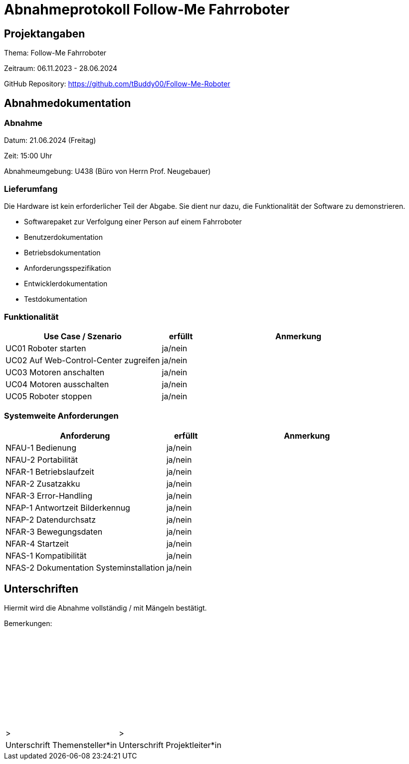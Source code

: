 = Abnahmeprotokoll Follow-Me Fahrroboter
:icons: font
:lang: de
//:sectnums: short

//:source-highlighter: highlightjs
//:imagesdir: img
//Platzhalter für weitere Dokumenten-Attribute

//Autor: {author}, Version {revnumber}, {revdate}
== Projektangaben
Thema: Follow-Me Fahrroboter

Zeitraum: 06.11.2023 - 28.06.2024

GitHub Repository:
https://github.com/tBuddy00/Follow-Me-Roboter

== Abnahmedokumentation 
=== Abnahme

Datum: 21.06.2024 (Freitag)

Zeit: 15:00 Uhr

Abnahmeumgebung: U438 (Büro von Herrn Prof. Neugebauer)

=== Lieferumfang
Die Hardware ist kein erforderlicher Teil der Abgabe. Sie dient nur dazu, die Funktionalität der Software zu demonstrieren.

* Softwarepaket zur Verfolgung einer Person auf einem Fahrroboter

* Benutzerdokumentation

* Betriebsdokumentation

* Anforderungsspezifikation

* Entwicklerdokumentation

* Testdokumentation

=== Funktionalität
[cols="4,1,5"]
|===
|Use Case / Szenario | erfüllt | Anmerkung

|UC01 Roboter starten
| ja/nein
|

|UC02 Auf Web-Control-Center zugreifen
| ja/nein
|

|UC03 Motoren anschalten
| ja/nein
|


|UC04 Motoren ausschalten
| ja/nein
|

|UC05 Roboter stoppen
| ja/nein
|


|===

===  Systemweite Anforderungen
[cols="4,1,5"]
|===
|Anforderung | erfüllt | Anmerkung

|NFAU-1 Bedienung
| ja/nein
|

|NFAU-2 Portabilität
| ja/nein
|

|NFAR-1 Betriebslaufzeit
| ja/nein
|

|NFAR-2 Zusatzakku
| ja/nein
|

|NFAR-3 Error-Handling
| ja/nein
|

|NFAP-1 Antwortzeit Bilderkennug
| ja/nein
|

|NFAP-2 Datendurchsatz
| ja/nein
|

|NFAR-3 Bewegungsdaten
| ja/nein
|

|NFAR-4 Startzeit
| ja/nein
|

|NFAS-1 Kompatibilität
| ja/nein
|

|NFAS-2 Dokumentation Systeminstallation
| ja/nein
|


|===

== Unterschriften

Hiermit wird die Abnahme vollständig / mit Mängeln bestätigt.

Bemerkungen: 

{empty} +
{empty} +
{empty} +
{empty} +
{empty} +
{empty} +
{empty} +
{empty} +
{empty} +
{empty} +


[cols="1,1"]
|===
|>
|>
|Unterschrift Themensteller*in
|Unterschrift Projektleiter*in
|===